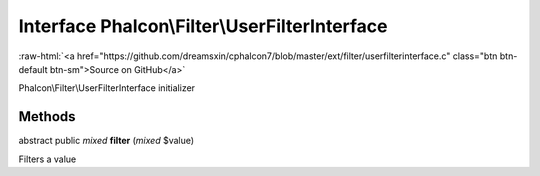 Interface **Phalcon\\Filter\\UserFilterInterface**
==================================================

.. role:: raw-html(raw)
   :format: html

:raw-html:`<a href="https://github.com/dreamsxin/cphalcon7/blob/master/ext/filter/userfilterinterface.c" class="btn btn-default btn-sm">Source on GitHub</a>`

Phalcon\\Filter\\UserFilterInterface initializer


Methods
-------

abstract public *mixed*  **filter** (*mixed* $value)

Filters a value




